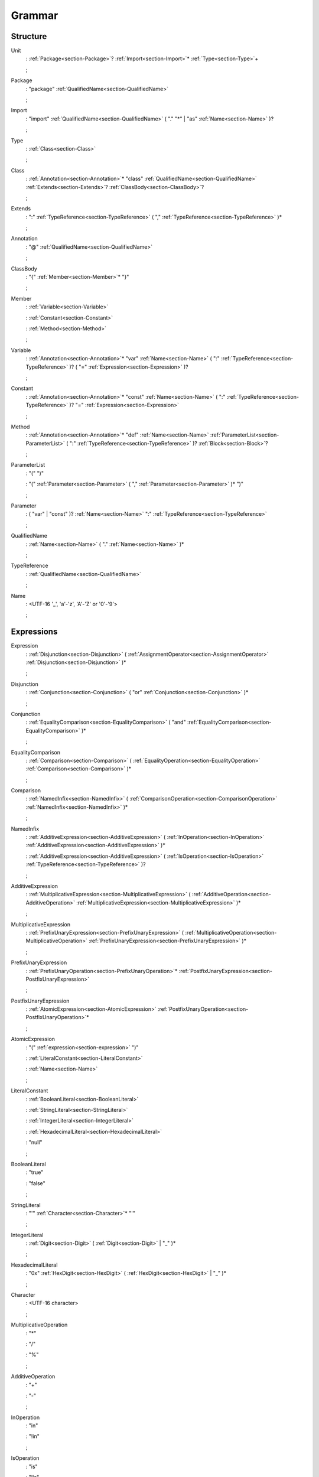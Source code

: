 Grammar
=======

.. role:: bgram-string

.. role:: bgram-detail

Structure
---------

.. _section-Unit:

.. rst-class:: non-terminal

Unit
	: \ :ref:`Package<section-Package>`\ ? \ :ref:`Import<section-Import>`\ \* \ :ref:`Type<section-Type>`\ +

	;

.. _section-Package:

.. rst-class:: non-terminal

Package
	: \ :bgram-string:`"package"` \ :ref:`QualifiedName<section-QualifiedName>`

	;

.. _section-Import:

.. rst-class:: non-terminal

Import
	: \ :bgram-string:`"import"` \ :ref:`QualifiedName<section-QualifiedName>` \ ( \ :bgram-string:`"."` \ :bgram-string:`"*"` \ | \ :bgram-string:`"as"` \ :ref:`Name<section-Name>` \ )\ ?

	;

.. _section-Type:

.. rst-class:: non-terminal

Type
	: \ :ref:`Class<section-Class>`

	;

.. _section-Class:

.. rst-class:: non-terminal

Class
	: \ :ref:`Annotation<section-Annotation>`\ \* \ :bgram-string:`"class"` \ :ref:`QualifiedName<section-QualifiedName>` \ :ref:`Extends<section-Extends>`\ ? \ :ref:`ClassBody<section-ClassBody>`\ ?

	;

.. _section-Extends:

.. rst-class:: non-terminal

Extends
	: \ :bgram-string:`":"` \ :ref:`TypeReference<section-TypeReference>` \ ( \ :bgram-string:`","` \ :ref:`TypeReference<section-TypeReference>` \ )\ \*

	;

.. _section-Annotation:

.. rst-class:: non-terminal

Annotation
	: \ :bgram-string:`"@"` \ :ref:`QualifiedName<section-QualifiedName>`

	;

.. _section-ClassBody:

.. rst-class:: non-terminal

ClassBody
	: \ :bgram-string:`"{"` \ :ref:`Member<section-Member>`\ \* \ :bgram-string:`"}"`

	;

.. _section-Member:

.. rst-class:: non-terminal

Member
	: \ :ref:`Variable<section-Variable>`

	: \ :ref:`Constant<section-Constant>`

	: \ :ref:`Method<section-Method>`

	;

.. _section-Variable:

.. rst-class:: non-terminal

Variable
	: \ :ref:`Annotation<section-Annotation>`\ \* \ :bgram-string:`"var"` \ :ref:`Name<section-Name>` \ ( \ :bgram-string:`":"` \ :ref:`TypeReference<section-TypeReference>` \ )\ ? \ ( \ :bgram-string:`"="` \ :ref:`Expression<section-Expression>` \ )\ ?

	;

.. _section-Constant:

.. rst-class:: non-terminal

Constant
	: \ :ref:`Annotation<section-Annotation>`\ \* \ :bgram-string:`"const"` \ :ref:`Name<section-Name>` \ ( \ :bgram-string:`":"` \ :ref:`TypeReference<section-TypeReference>` \ )\ ? \ :bgram-string:`"="` \ :ref:`Expression<section-Expression>`

	;

.. _section-Method:

.. rst-class:: non-terminal

Method
	: \ :ref:`Annotation<section-Annotation>`\ \* \ :bgram-string:`"def"` \ :ref:`Name<section-Name>` \ :ref:`ParameterList<section-ParameterList>` \ ( \ :bgram-string:`":"` \ :ref:`TypeReference<section-TypeReference>` \ )\ ? \ :ref:`Block<section-Block>`\ ?

	;

.. _section-ParameterList:

.. rst-class:: non-terminal

ParameterList
	: \ :bgram-string:`"("` \ :bgram-string:`")"`

	: \ :bgram-string:`"("` \ :ref:`Parameter<section-Parameter>` \ ( \ :bgram-string:`","` \ :ref:`Parameter<section-Parameter>` \ )\ \* \ :bgram-string:`")"`

	;

.. _section-Parameter:

.. rst-class:: non-terminal

Parameter
	: \ ( \ :bgram-string:`"var"` \ | \ :bgram-string:`"const"` \ )\ ? \ :ref:`Name<section-Name>` \ :bgram-string:`":"` \ :ref:`TypeReference<section-TypeReference>`

	;

.. _section-QualifiedName:

.. rst-class:: non-terminal

QualifiedName
	: \ :ref:`Name<section-Name>` \ ( \ :bgram-string:`"."` \ :ref:`Name<section-Name>` \ )\ \*

	;

.. _section-TypeReference:

.. rst-class:: non-terminal

TypeReference
	: \ :ref:`QualifiedName<section-QualifiedName>`

	;

.. _section-Name:

.. rst-class:: non-terminal

Name
	: \ :bgram-detail:`<UTF-16 '_', 'a'-'z', 'A'-'Z' or '0'-'9'>`

	;

Expressions
-----------

.. _section-Expression:

.. rst-class:: non-terminal

Expression
	: \ :ref:`Disjunction<section-Disjunction>` \ ( \ :ref:`AssignmentOperator<section-AssignmentOperator>` \ :ref:`Disjunction<section-Disjunction>` \ )\ \*

	;

.. _section-Disjunction:

.. rst-class:: non-terminal

Disjunction
	: \ :ref:`Conjunction<section-Conjunction>` \ ( \ :bgram-string:`"or"` \ :ref:`Conjunction<section-Conjunction>` \ )\ \*

	;

.. _section-Conjunction:

.. rst-class:: non-terminal

Conjunction
	: \ :ref:`EqualityComparison<section-EqualityComparison>` \ ( \ :bgram-string:`"and"` \ :ref:`EqualityComparison<section-EqualityComparison>` \ )\ \*

	;

.. _section-EqualityComparison:

.. rst-class:: non-terminal

EqualityComparison
	: \ :ref:`Comparison<section-Comparison>` \ ( \ :ref:`EqualityOperation<section-EqualityOperation>` \ :ref:`Comparison<section-Comparison>` \ )\ \*

	;

.. _section-Comparison:

.. rst-class:: non-terminal

Comparison
	: \ :ref:`NamedInfix<section-NamedInfix>` \ ( \ :ref:`ComparisonOperation<section-ComparisonOperation>` \ :ref:`NamedInfix<section-NamedInfix>` \ )\ \*

	;

.. _section-NamedInfix:

.. rst-class:: non-terminal

NamedInfix
	: \ :ref:`AdditiveExpression<section-AdditiveExpression>` \ ( \ :ref:`InOperation<section-InOperation>` \ :ref:`AdditiveExpression<section-AdditiveExpression>` \ )\ \*

	: \ :ref:`AdditiveExpression<section-AdditiveExpression>` \ ( \ :ref:`IsOperation<section-IsOperation>` \ :ref:`TypeReference<section-TypeReference>` \ )\ ?

	;

.. _section-AdditiveExpression:

.. rst-class:: non-terminal

AdditiveExpression
	: \ :ref:`MultiplicativeExpression<section-MultiplicativeExpression>` \ ( \ :ref:`AdditiveOperation<section-AdditiveOperation>` \ :ref:`MultiplicativeExpression<section-MultiplicativeExpression>` \ )\ \*

	;

.. _section-MultiplicativeExpression:

.. rst-class:: non-terminal

MultiplicativeExpression
	: \ :ref:`PrefixUnaryExpression<section-PrefixUnaryExpression>` \ ( \ :ref:`MultiplicativeOperation<section-MultiplicativeOperation>` \ :ref:`PrefixUnaryExpression<section-PrefixUnaryExpression>` \ )\ \*

	;

.. _section-PrefixUnaryExpression:

.. rst-class:: non-terminal

PrefixUnaryExpression
	: \ :ref:`PrefixUnaryOperation<section-PrefixUnaryOperation>`\ \* \ :ref:`PostfixUnaryExpression<section-PostfixUnaryExpression>`

	;

.. _section-PostfixUnaryExpression:

.. rst-class:: non-terminal

PostfixUnaryExpression
	: \ :ref:`AtomicExpression<section-AtomicExpression>` \ :ref:`PostfixUnaryOperation<section-PostfixUnaryOperation>`\ \*

	;

.. _section-AtomicExpression:

.. rst-class:: non-terminal

AtomicExpression
	: \ :bgram-string:`"("` \ :ref:`expression<section-expression>` \ :bgram-string:`")"`

	: \ :ref:`LiteralConstant<section-LiteralConstant>`

	: \ :ref:`Name<section-Name>`

	;

.. _section-LiteralConstant:

.. rst-class:: non-terminal

LiteralConstant
	: \ :ref:`BooleanLiteral<section-BooleanLiteral>`

	: \ :ref:`StringLiteral<section-StringLiteral>`

	: \ :ref:`IntegerLiteral<section-IntegerLiteral>`

	: \ :ref:`HexadecimalLiteral<section-HexadecimalLiteral>`

	: \ :bgram-string:`"null"`

	;

.. _section-BooleanLiteral:

.. rst-class:: non-terminal

BooleanLiteral
	: \ :bgram-string:`"true"`

	: \ :bgram-string:`"false"`

	;

.. _section-StringLiteral:

.. rst-class:: non-terminal

StringLiteral
	: \ :bgram-string:`"'"` \ :ref:`Character<section-Character>`\ \* \ :bgram-string:`"'"`

	;

.. _section-IntegerLiteral:

.. rst-class:: non-terminal

IntegerLiteral
	: \ :ref:`Digit<section-Digit>` \ ( \ :ref:`Digit<section-Digit>` \ | \ :bgram-string:`"_"` \ )\ \*

	;

.. _section-HexadecimalLiteral:

.. rst-class:: non-terminal

HexadecimalLiteral
	: \ :bgram-string:`"0x"` \ :ref:`HexDigit<section-HexDigit>` \ ( \ :ref:`HexDigit<section-HexDigit>` \ | \ :bgram-string:`"_"` \ )\ \*

	;

.. _section-Character:

.. rst-class:: non-terminal

Character
	: \ :bgram-detail:`<UTF-16 character>`

	;

.. _section-MultiplicativeOperation:

.. rst-class:: non-terminal

MultiplicativeOperation
	: \ :bgram-string:`"*"`

	: \ :bgram-string:`"/"`

	: \ :bgram-string:`"%"`

	;

.. _section-AdditiveOperation:

.. rst-class:: non-terminal

AdditiveOperation
	: \ :bgram-string:`"+"`

	: \ :bgram-string:`"-"`

	;

.. _section-InOperation:

.. rst-class:: non-terminal

InOperation
	: \ :bgram-string:`"in"`

	: \ :bgram-string:`"!in"`

	;

.. _section-IsOperation:

.. rst-class:: non-terminal

IsOperation
	: \ :bgram-string:`"is"`

	: \ :bgram-string:`"!is"`

	;

.. _section-ComparisonOperation:

.. rst-class:: non-terminal

ComparisonOperation
	: \ :bgram-string:`"<"`

	: \ :bgram-string:`">"`

	: \ :bgram-string:`">="`

	: \ :bgram-string:`"<="`

	;

.. _section-EqualityOperation:

.. rst-class:: non-terminal

EqualityOperation
	: \ :bgram-string:`"!="`

	: \ :bgram-string:`"=="`

	;

.. _section-AssignmentOperator:

.. rst-class:: non-terminal

AssignmentOperator
	: \ :bgram-string:`"="`

	: \ :bgram-string:`"+="`

	: \ :bgram-string:`"-="`

	: \ :bgram-string:`"*="`

	: \ :bgram-string:`"/="`

	: \ :bgram-string:`"%="`

	;

.. _section-PrefixUnaryOperation:

.. rst-class:: non-terminal

PrefixUnaryOperation
	: \ :bgram-string:`"-"`

	: \ :bgram-string:`"+"`

	: \ :bgram-string:`"++"`

	: \ :bgram-string:`"--"`

	: \ :bgram-string:`"not"`

	;

.. _section-PostfixUnaryOperation:

.. rst-class:: non-terminal

PostfixUnaryOperation
	: \ :bgram-string:`"++"`

	: \ :bgram-string:`"--"`

	: \ :ref:`ArrayAccess<section-ArrayAccess>`

	: \ :ref:`MemberAccessOperation<section-MemberAccessOperation>` \ :ref:`PostfixUnaryExpression<section-PostfixUnaryExpression>`

	;

.. _section-MemberAccessOperation:

.. rst-class:: non-terminal

MemberAccessOperation
	: \ :bgram-string:`"."`

	;

.. _section-ValueArguments:

.. rst-class:: non-terminal

ValueArguments
	: \ :bgram-string:`"("` \ :bgram-string:`")"`

	: \ :bgram-string:`"("` \ :ref:`Argument<section-Argument>` \ ( \ :bgram-string:`","` \ :ref:`Argument<section-Argument>` \ )\ \* \ :bgram-string:`")"`

	;

.. _section-Argument:

.. rst-class:: non-terminal

Argument
	: \ ( \ :ref:`Name<section-Name>` \ :bgram-string:`"="` \ )\ ? \ :ref:`Expression<section-Expression>`

	;

.. _section-ArrayAccess:

.. rst-class:: non-terminal

ArrayAccess
	: \ :bgram-string:`"["` \ :ref:`Expression<section-Expression>` \ ( \ :bgram-string:`","` \ :ref:`Expression<section-Expression>` \ )\ \* \ :bgram-string:`"]"`

	;

.. _section-Digit:

.. rst-class:: non-terminal

Digit
	: \ :bgram-string:`"0"` \ | \ :bgram-string:`"1"` \ | \ :bgram-string:`"2"` \ | \ :bgram-string:`"3"` \ | \ :bgram-string:`"4"` \ | \ :bgram-string:`"5"` \ | \ :bgram-string:`"6"` \ | \ :bgram-string:`"7"` \ | \ :bgram-string:`"8"` \ | \ :bgram-string:`"9"`

	;


.. _section-HexDigit:

.. rst-class:: non-terminal

HexDigit
	: \ :ref:`Digit<section-Digit>` \ | \ :bgram-string:`"a"` \ | \ :bgram-string:`"b"` \ | \ :bgram-string:`"c"` \ | \ :bgram-string:`"d"` \ | \ :bgram-string:`"e"` \ | \ :bgram-string:`"f"` \ | \ :bgram-string:`"A"` \ | \ :bgram-string:`"B"` \ | \ :bgram-string:`"C"` \ | \ :bgram-string:`"D"` \ | \ :bgram-string:`"E"` \ | \ :bgram-string:`"F"`

	;



Statements
----------

.. _section-Block:

.. rst-class:: non-terminal

Block
	: \ :bgram-string:`"{"` \ :ref:`Statement<section-Statement>`\ \* \ :bgram-string:`"}"`

	;

.. _section-Statement:

.. rst-class:: non-terminal

Statement
	: \ :ref:`IfThenElse<section-IfThenElse>`

	: \ :ref:`Return<section-Return>`

	: \ :ref:`Expression<section-Expression>`

	;

.. _section-IfThenElse:

.. rst-class:: non-terminal

IfThenElse
	: \ :bgram-string:`"if"` \ :ref:`Expression<section-Expression>` \ :bgram-string:`"then"` \ :ref:`BlockOrStatement<section-BlockOrStatement>` \ ( \ :bgram-string:`"else"` \ :ref:`BlockOrStatement<section-BlockOrStatement>` \ )\ ?

	;

.. _section-BlockOrStatement:

.. rst-class:: non-terminal

BlockOrStatement
	: \ :ref:`Block<section-Block>`

	: \ :ref:`Statement<section-Statement>`

	;

.. _section-Return:

.. rst-class:: non-terminal

Return
	: \ :bgram-string:`"return"` \ :ref:`Expression<section-Expression>`

	;

